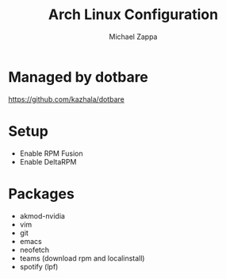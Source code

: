 #+TITLE:Arch Linux Configuration
#+AUTHOR: Michael Zappa

* Managed by dotbare
https://github.com/kazhala/dotbare
* Setup
- Enable RPM Fusion
- Enable DeltaRPM
* Packages
- akmod-nvidia
- vim
- git
- emacs
- neofetch
- teams (download rpm and localinstall)
- spotify (lpf)
